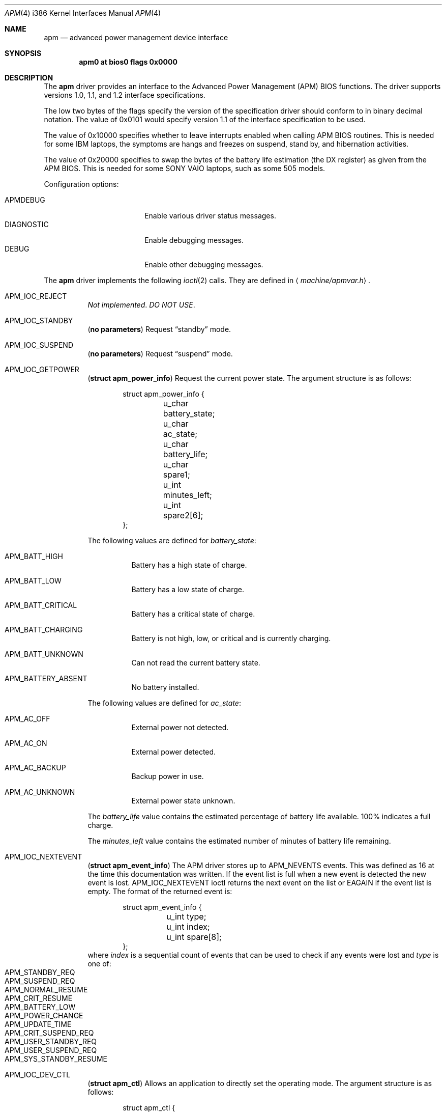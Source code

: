 .\"	$OpenBSD: apm.4,v 1.20 2001/12/14 17:13:10 mickey Exp $
.\"
.\"	Copyright (c) 1998 Marco S. Hyman
.\"
.\"	Permission to copy all or part of this material for any purpose is
.\"	granted provided that the above copyright notice and this paragraph
.\"	are duplicated in all copies.  THIS SOFTWARE IS PROVIDED ``AS IS''
.\"	AND WITHOUT ANY EXPRESS OR IMPLIED WARRANTIES, INCLUDING, WITHOUT
.\"	LIMITATION, THE IMPLIED WARRANTIES OF MERCHANTABILITY AND FITNESS
.\"	FOR A PARTICULAR PURPOSE.
.\"
.Dd July 17, 1998
.Dt APM 4 i386
.Os
.Sh NAME
.Nm apm
.Nd advanced power management device interface
.Sh SYNOPSIS
.Cd apm0 at bios0 flags 0x0000
.Sh DESCRIPTION
The
.Nm
driver provides an interface to the Advanced Power Management
.Pq Tn APM
.Tn BIOS
functions.
The driver supports versions 1.0, 1.1, and 1.2 interface specifications.
.Pp
The low two bytes of the flags specify the version of the specification
driver should conform to in binary decimal notation.
The value of 0x0101 would specify version 1.1 of the interface
specification to be used.
.Pp
The value of 0x10000 specifies whether to leave interrupts enabled
when calling
.Tn APM BIOS
routines.
This is needed for some
.Tn IBM
laptops, the symptoms are
hangs and freezes on suspend, stand by, and hibernation activities.
.Pp
The value of 0x20000 specifies to swap the bytes of the battery
life estimation (the DX register) as given from the
.Tn APM BIOS .
This is needed for some
.Tn SONY VAIO
laptops, such as some 505 models.
.Pp
Configuration options:
.Pp
.Bl -tag -width DIAGNOSTIC -compact -offset indent
.It Dv APMDEBUG
Enable various driver status messages.
.It Dv DIAGNOSTIC
Enable debugging messages.
.It Dv DEBUG
Enable other debugging messages.
.El
.Pp
The
.Nm
driver implements the following
.Xr ioctl 2
calls.
They are defined in
.Aq Pa machine/apmvar.h .
.Pp
.Bl -tag -width Ds
.It Dv APM_IOC_REJECT
.Em Not implemented . DO NOT USE .
.It Dv APM_IOC_STANDBY
.Pq Li "no parameters"
Request
.Dq standby
mode.
.It Dv APM_IOC_SUSPEND
.Pq Li "no parameters"
Request
.Dq suspend
mode.
.It Dv APM_IOC_GETPOWER
.Pq Li "struct apm_power_info"
Request the current power state.
The argument structure is as follows:
.Bd -literal -offset indent
struct apm_power_info {
	u_char battery_state;
	u_char ac_state;
	u_char battery_life;
	u_char spare1;
	u_int minutes_left;
	u_int spare2[6];
};
.Ed
.Pp
The following values are defined for
.Va battery_state :
.Bl -tag -width Ds
.It Dv APM_BATT_HIGH
Battery has a high state of charge.
.It Dv APM_BATT_LOW
Battery has a low state of charge.
.It Dv APM_BATT_CRITICAL
Battery has a critical state of charge.
.It Dv APM_BATT_CHARGING
Battery is not high, low, or critical and is currently charging.
.It Dv APM_BATT_UNKNOWN
Can not read the current battery state.
.It Dv APM_BATTERY_ABSENT
No battery installed.
.El
.Pp
The following values are defined for
.Va ac_state :
.Bl -tag -width Ds
.It Dv APM_AC_OFF
External power not detected.
.It Dv APM_AC_ON
External power detected.
.It Dv APM_AC_BACKUP
Backup power in use.
.It Dv APM_AC_UNKNOWN
External power state unknown.
.El
.Pp
The
.Va battery_life
value contains the estimated percentage of battery life available.
100% indicates a full charge.
.Pp
The
.Va minutes_left
value contains the estimated number of minutes of battery life
remaining.
.It Dv APM_IOC_NEXTEVENT
.Pq Li "struct apm_event_info"
The
.Tn APM
driver stores up to
.Dv APM_NEVENTS
events.
This was defined as 16 at the time this documentation was written.
If the event list is full when a new event is detected the new event is lost.
.Dv APM_IOC_NEXTEVENT
ioctl returns the next event on the list or
.Er EAGAIN
if the event list is empty.
The format of the returned event is:
.Bd -literal -offset indent
struct apm_event_info {
	u_int type;
	u_int index;
	u_int spare[8];
};
.Ed
where
.Va index
is a sequential count of events that can be used to check if any
events were lost and
.Va type
is one of:
.Bl -tag -width Ds -offset indent -compact
.It Dv APM_STANDBY_REQ
.It Dv APM_SUSPEND_REQ
.It Dv APM_NORMAL_RESUME
.It Dv APM_CRIT_RESUME
.It Dv APM_BATTERY_LOW
.It Dv APM_POWER_CHANGE
.It Dv APM_UPDATE_TIME
.It Dv APM_CRIT_SUSPEND_REQ
.It Dv APM_USER_STANDBY_REQ
.It Dv APM_USER_SUSPEND_REQ
.It Dv APM_SYS_STANDBY_RESUME
.El
.It Dv APM_IOC_DEV_CTL
.Pq Li "struct apm_ctl"
Allows an application to directly set the
.Tm APM
operating mode.
The argument structure is as follows:
.Bd -literal -offset indent
struct apm_ctl {
	u_int dev;
	u_int mode;
};
.Ed
.Pp
.Va dev
indicates the device, typically
.Dv APM_DEV_ALLDEVS .
.Pp
.Va mode
indicates the desired operating mode.
Possible values are
.Bl -tag -compact -offset indent
.It Dv APM_SYS_READY
.It Dv APM_SYS_STANDBY
.It Dv APM_SYS_SUSPEND
.It Dv APM_SYS_OFF
.It Dv APM_LASTREQ_INPROG
.It Dv APM_LASTREQ_REJECTED
.El
.It Dv APM_IOC_PRN_CTL
.Pq Li "int"
This
.Xr ioctl 2
controls message output by the
.Tn APM
driver when a power change event is detected.
The integer parameter is one of:
.Bl -tag -width Ds
.It Dv APM_PRINT_ON
All power change events result in a message.
This is the normal operating mode for the driver.
.It Dv APM_PRINT_OFF
Power change event messages are suppressed.
.It Dv APM_PRINT_PCT
Power change event messages are suppressed unless the estimated
battery life percentage changes.
.El
.Pp
However, in no case will power status messages be displayed until the
battery life goes below the percentage in the
.Xr sysctl 8
state variable
.Dv machdep.apmwarn .
Setting
.Dv machdep.apmwarn
to zero disables all warnings regardless of the
.Dv APM_IOC_PRN_CTL
setting.
.El
.Pp
As noted above, the operation of the
.Tn APM
driver can be modified using the
.Dv machdep.apmwarn
.Xr sysctl 8
variable.
Another driver modifier is the
.Dv machdep.apmhalt
variable.
When
.Dv machdep.apmhalt
is set to 1 the
.Tn APM
power down code is modified in a way necessary for correct operation on
some systems, mainly
.Tn IBM
laptops.
If your system does not power down when given the command
.Li "halt -p"
try setting
.Dv machdep.apmhalt
to 1 using
.Xr sysctl 8 .
The variable can be set at boot time in
.Xr sysctl.conf 5 .
.Sh FILES
.Bl -tag -width /dev/apmctl -compact
.It Pa /dev/apm
.Tn APM
data device.
May only be opened read-only.
May be opened by multiple concurrent users.
.It Pa /dev/apmctl
.Tn APM
control device.
May be opened read-write or write-only.
May only be opened by one user at a time.
An attempt to open the file when in use will fail, returning
.Er EBUSY .
.El
.Sh SEE ALSO
.Xr sysctl.conf 5 ,
.Xr apm 8 ,
.Xr apmd 8 ,
.Xr halt 8 ,
.Xr sysctl 8
.\" .Pp
.\" http://developer.intel.com/ial/powermgm/apmv12.pdf
.Sh HISTORY
The
.Nm
driver source code contains these copyrights:
.Pp
.Bl -item -compact
.It
.Li Copyright (c) 1995 John T. Kohl.  All rights reserved.
.It
.Li Copyright (C) 1994 by HOSOKAWA Tatsumi <hosokawa@mt.cs.keio.ac.jp>
.El
.Pp
\&...and has been hacked on by many others since.
.Sh BUGS
Not all the BIOSes support power down the way we are attempting
to execute it.
.Pp
Not all BIOS vendors even read the specification.
